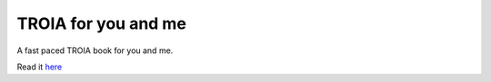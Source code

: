TROIA for you and me
=====================
A fast paced TROIA book for you and me.

Read it `here <http://tym.readthedocs.org/en/latest>`_